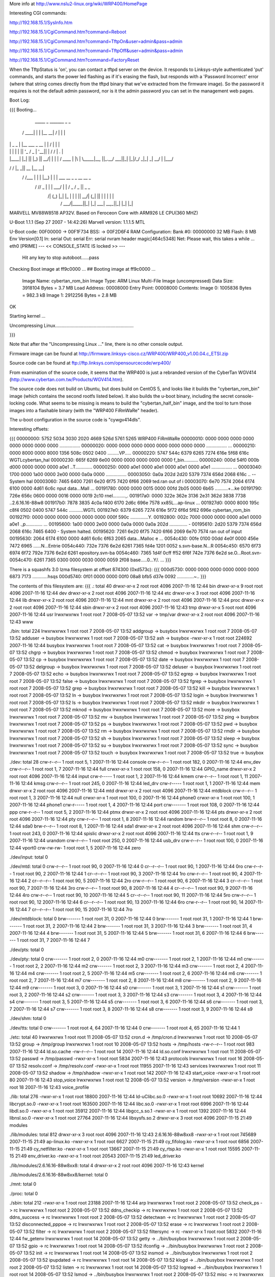 More info at http://www.nslu2-linux.org/wiki/WRP400/HomePage

Interesting CGI commands:

http://192.168.15.1/SysInfo.htm

http://192.168.15.1/CgiCommand.htm?command=Reboot

http://192.168.15.1/CgiCommand.htm?command=TftpOn&user=admin&pass=admin

http://192.168.15.1/CgiCommand.htm?command=TftpOff&user=admin&pass=admin

http://192.168.15.1/CgiCommand.htm?command=FactoryReset

When the TftpStatus is 'on', you can contact a tftpd server on the device.  It responds to Linksys-style authenticated 'put' commands, and starts the power led flashing as if it's erasing the flash, but responds with a 'Password Incorrect' error (where that string comes directly from the tftpd binary that we've extracted from the firmware image).  So the password it requires is not the default admin password, nor is it the admin password you can set in the management web pages.

Boot Log:

{{{
Booting...

  _____        _               _______         _   _
 / ____|      | |             |__   __| /\    | \ | |
| |     _   _ | |__    ___  _ __ | |   /  \   |  \| |
| |    | | | || '_ \  / _ \| '__|| |  / /\ \  | .   |
| |____| |_| || |_) ||  __/| |   | | / ____ \ | |\  |
 \_____|\__, ||_.__/  \___||_|   |_|/_/    \_\|_| \_|
         __/ |
        |___/
__      __    _____  _____    _______
\ \    / /   |_   _||  __ \  |__   __|
 \ \  / /___   | |  | |__) |    | |  ___   __ _  _ __ __ _
  \ \/ // _ \  | |  |  ___/     | | / _ \ / _  ||  _   _  \
   \  /| (_) |_| |_ | |         | ||  __/| (_| || | | | | |
    \/  \___/|_____||_|         |_| \___| \__,_||_| |_| |_|


MARVELL MV88W8518 AP32V.
Based on Feroceon Core with ARM926 LE CPU(360 MHZ)


U-Boot 1.1.1 (Sep 27 2007 - 14:42:26)
Marvell version: 1.1.1.5 MTL

U-Boot code: 00F00000 -> 00F1F734  BSS: -> 00F2D6F4
RAM Configuration:
Bank #0: 00000000 32 MB
Flash:  8 MB
Env Version[0.1]
In:    serial
Out:   serial
Err:   serial
nvram header magic[464c5348]
Net:   Please wait, this takes a while ...
eth0 [PRIME]
--- << CONSOLE_STATE IS locked >> ---
 Hit any key to stop autoboot......pass

Checking Boot image at ff9c0000 ...
## Booting image at ff9c0000 ...
   Image Name:   cybertan_rom_bin
   Image Type:   ARM Linux Multi-File Image (uncompressed)
   Data Size:    3918104 Bytes =  3.7 MB
   Load Address: 00008000
   Entry Point:  00008000
   Contents:
   Image 0:  1005836 Bytes = 982.3 kB
   Image 1:  2912256 Bytes =  2.8 MB
OK

Starting kernel ...

Uncompressing Linux.............................................................

}}}

Note that after the "Uncompressing Linux ..." line, there is no other console output.

Firmware image can be found at http://firmware.linksys-cisco.cz/WRP400/WRP400_v1.00.04.c_ETSI.zip

Source code can be found at ftp://ftp.linksys.com/opensourcecode/wrp400/

From examination of the source code, it seems that the WRP400 is just a rebranded version of the CyberTan WGV414 (http://www.cybertan.com.tw/Products/WGV414.htm).

The source code does not build on Ubuntu, but does build on CentOS 5, and looks like it builds the "cybertan_rom_bin" image (which contains the second rootfs listed below).  It also builds the u-boot binary, including the secret console-locking code.  What seems to be missing is means to build the "cybertan_half_bin" image, and the tool to turn those images into a flashable binary (with the "WRP400  FiRmWaRe" header).

The u-boot configuration in the source code is "cywgv414dls".

Interesting offsets:

{{{
00000000: 5752 5034 3030 2020 4669 526d 5761 5265  WRP400  FiRmWaRe
00000010: 0000 0000 0000 0000 0000 0000 0000 0000  ................
00000020: 0000 0000 0000 0000 0000 0000 0000 0000  ................
...
00000210: 0000 8000 0000 8000 1356 508c 0502 0400  .........VP.....
00000220: 5747 544c 6379 6265 7274 616e 5f68 616c  WGTLcybertan_hal
00000230: 665f 6269 6e00 0000 0000 0000 0000 0000  f_bin...........
00000240: 000d 54f0 000b d000 0000 0000 0000 a0e1  ..T.............
00000250: 0000 a0e1 0000 a0e1 0000 a0e1 0000 a0e1  ................
...
00003040: 1700 0000 1a00 0000 2e00 0000 0a0a 0000  ................
00003050: 0a0a 202d 2d20 5379 7374 656d 2068 616c  .. -- System hal
00003060: 7465 6400 7261 6e20 6f75 7420 6f66 2069  ted.ran out of i
00003070: 6e70 7574 2064 6174 6100 0000 4d61 6c6c  nput data...Mall
...
00191780: 0000 0000 0015 0000 00fd 2b05 0000 6b65  ..........+...ke
00191790: 726e 656c 0600 0000 0016 0000 0019 2c10  rnel..........,.
001917a0: 0000 322e 362e 3136 2e31 362d 3838 7738  ..2.6.16.16-88w8
001917b0: 7878 3835 4c0a f400 6170 2d6c 696e 7578  xx85L...ap-linux
...
001927d0: 0000 8000 195c c8f4 0502 0400 5747 544c  .....\......WGTL
001927e0: 6379 6265 7274 616e 5f72 6f6d 5f62 696e  cybertan_rom_bin
001927f0: 0000 0000 0000 0000 0000 0000 000f 590c  ..............Y.
00192800: 002c 7000 0000 0000 0000 a0e1 0000 a0e1  .,p.............
...
00195600: 1a00 0000 2e00 0000 0a0a 0000 0a0a 202d  .............. -
00195610: 2d20 5379 7374 656d 2068 616c 7465 6400  - System halted.
00195620: 7261 6e20 6f75 7420 6f66 2069 6e70 7574  ran out of input
00195630: 2064 6174 6100 0000 4d61 6c6c 6f63 2065   data...Malloc e
...
0054c430: 00fe 0100 00dd 4e0f 0000 456e 7472 6965  ......N...Entrie
0054c440: 732e 7376 6e2d 6261 7365 fd4e 1201 0052  s.svn-base.N...R
0054c450: 6570 6f73 6974 6f72 792e 7376 6e2d 6261  epository.svn-ba
0054c460: 7365 1d4f 0cff ff52 6f6f 742e 7376 6e2d  se.O...Root.svn-
0054c470: 6261 7365 0300 0000 0030 0000 0059 2f08  base.....0...Y/.
...
}}}

There is a squashfs 3.0 lzma filesystem at offset 874300 (0xd573c):
{{{
000d5730: 0000 0000 0000 0000 0000 0000 6873 7173  ............hsqs
000d5740: 0f01 0000 0000 00f0 08a8 bfb5 d37e 0092  .............~..
}}}

The contents of this filesystem are:
{{{
.:
total 40
drwxr-xr-x 2 root root 4096 2007-11-16 12:44 bin
drwxr-xr-x 9 root root 4096 2007-11-16 12:44 dev
drwxr-xr-x 2 root root 4096 2007-11-16 12:44 etc
drwxr-xr-x 3 root root 4096 2007-11-16 12:44 lib
drwxr-xr-x 2 root root 4096 2007-11-16 12:44 mnt
drwxr-xr-x 2 root root 4096 2007-11-16 12:44 proc
drwxr-xr-x 2 root root 4096 2007-11-16 12:44 sbin
drwxr-xr-x 2 root root 4096 2007-11-16 12:43 tmp
drwxr-xr-x 5 root root 4096 2007-11-16 12:44 usr
lrwxrwxrwx 1 root root    7 2008-05-07 13:52 var -> tmp/var
drwxr-xr-x 2 root root 4096 2007-11-16 12:43 www

./bin:
total 224
lrwxrwxrwx 1 root root      7 2008-05-07 13:52 addgroup -> busybox
lrwxrwxrwx 1 root root      7 2008-05-07 13:52 adduser -> busybox
lrwxrwxrwx 1 root root      7 2008-05-07 13:52 ash -> busybox
-rwxr-xr-x 1 root root 224692 2007-11-16 12:44 busybox
lrwxrwxrwx 1 root root      7 2008-05-07 13:52 cat -> busybox
lrwxrwxrwx 1 root root      7 2008-05-07 13:52 chgrp -> busybox
lrwxrwxrwx 1 root root      7 2008-05-07 13:52 chmod -> busybox
lrwxrwxrwx 1 root root      7 2008-05-07 13:52 cp -> busybox
lrwxrwxrwx 1 root root      7 2008-05-07 13:52 date -> busybox
lrwxrwxrwx 1 root root      7 2008-05-07 13:52 delgroup -> busybox
lrwxrwxrwx 1 root root      7 2008-05-07 13:52 deluser -> busybox
lrwxrwxrwx 1 root root      7 2008-05-07 13:52 echo -> busybox
lrwxrwxrwx 1 root root      7 2008-05-07 13:52 egrep -> busybox
lrwxrwxrwx 1 root root      7 2008-05-07 13:52 false -> busybox
lrwxrwxrwx 1 root root      7 2008-05-07 13:52 fgrep -> busybox
lrwxrwxrwx 1 root root      7 2008-05-07 13:52 grep -> busybox
lrwxrwxrwx 1 root root      7 2008-05-07 13:52 kill -> busybox
lrwxrwxrwx 1 root root      7 2008-05-07 13:52 ln -> busybox
lrwxrwxrwx 1 root root      7 2008-05-07 13:52 login -> busybox
lrwxrwxrwx 1 root root      7 2008-05-07 13:52 ls -> busybox
lrwxrwxrwx 1 root root      7 2008-05-07 13:52 mkdir -> busybox
lrwxrwxrwx 1 root root      7 2008-05-07 13:52 mknod -> busybox
lrwxrwxrwx 1 root root      7 2008-05-07 13:52 more -> busybox
lrwxrwxrwx 1 root root      7 2008-05-07 13:52 mv -> busybox
lrwxrwxrwx 1 root root      7 2008-05-07 13:52 ping -> busybox
lrwxrwxrwx 1 root root      7 2008-05-07 13:52 ps -> busybox
lrwxrwxrwx 1 root root      7 2008-05-07 13:52 pwd -> busybox
lrwxrwxrwx 1 root root      7 2008-05-07 13:52 rm -> busybox
lrwxrwxrwx 1 root root      7 2008-05-07 13:52 rmdir -> busybox
lrwxrwxrwx 1 root root      7 2008-05-07 13:52 sh -> busybox
lrwxrwxrwx 1 root root      7 2008-05-07 13:52 sleep -> busybox
lrwxrwxrwx 1 root root      7 2008-05-07 13:52 su -> busybox
lrwxrwxrwx 1 root root      7 2008-05-07 13:52 sync -> busybox
lrwxrwxrwx 1 root root      7 2008-05-07 13:52 touch -> busybox
lrwxrwxrwx 1 root root      7 2008-05-07 13:52 true -> busybox

./dev:
total 28
crw-r--r-- 1 root root   5,  1 2007-11-16 12:44 console
crw-r--r-- 1 root root 182,  0 2007-11-16 12:44 env_dev
crw-r--r-- 1 root root   1,  7 2007-11-16 12:44 full
crwxr-xr-x 1 root root 158,  0 2007-11-16 12:44 GPIO_name
drwxr-xr-x 2 root root    4096 2007-11-16 12:44 input
crw-r----- 1 root root   1,  2 2007-11-16 12:44 kmem
crw-r--r-- 1 root root   1, 11 2007-11-16 12:44 kmsg
crw-r--r-- 1 root root 245,  0 2007-11-16 12:44 led_drv
crw-r----- 1 root root   1,  1 2007-11-16 12:44 mem
drwxr-xr-x 2 root root    4096 2007-11-16 12:44 mtd
drwxr-xr-x 2 root root    4096 2007-11-16 12:44 mtdblock
crw-r--r-- 1 root root   1,  3 2007-11-16 12:44 null
crwxr-xr-x 1 root root 100,  0 2007-11-16 12:44 phone0
crwxr-xr-x 1 root root 100,  1 2007-11-16 12:44 phone1
crw-r----- 1 root root   1,  4 2007-11-16 12:44 port
crw------- 1 root root 108,  0 2007-11-16 12:44 ppp
crw-r--r-- 1 root root   5,  2 2007-11-16 12:44 ptmx
drwxr-xr-x 2 root root    4096 2007-11-16 12:44 pts
drwxr-xr-x 2 root root    4096 2007-11-16 12:44 pty
crw-r--r-- 1 root root   1,  8 2007-11-16 12:44 random
brw-r--r-- 1 root root   8,  0 2007-11-16 12:44 sda0
brw-r--r-- 1 root root   8,  1 2007-11-16 12:44 sda1
drwxr-xr-x 2 root root    4096 2007-11-16 12:44 shm
crw-r--r-- 1 root root 243,  0 2007-11-16 12:44 spislic
drwxr-xr-x 2 root root    4096 2007-11-16 12:44 tts
crw-r--r-- 1 root root   1,  9 2007-11-16 12:44 urandom
crw-r--r-- 1 root root 250,  0 2007-11-16 12:44 usb_drv
crw-r--r-- 1 root root 100,  0 2007-11-16 12:44 vport0
crw-rw-rw- 1 root root   1,  5 2007-11-16 12:44 zero

./dev/input:
total 0

./dev/mtd:
total 0
crw-r--r-- 1 root root 90,  0 2007-11-16 12:44 0
cr--r--r-- 1 root root 90,  1 2007-11-16 12:44 0ro
crw-r--r-- 1 root root 90,  2 2007-11-16 12:44 1
cr--r--r-- 1 root root 90,  3 2007-11-16 12:44 1ro
crw-r--r-- 1 root root 90,  4 2007-11-16 12:44 2
cr--r--r-- 1 root root 90,  5 2007-11-16 12:44 2ro
crw-r--r-- 1 root root 90,  6 2007-11-16 12:44 3
cr--r--r-- 1 root root 90,  7 2007-11-16 12:44 3ro
crw-r--r-- 1 root root 90,  8 2007-11-16 12:44 4
cr--r--r-- 1 root root 90,  9 2007-11-16 12:44 4ro
crw-r--r-- 1 root root 90, 10 2007-11-16 12:44 5
cr--r--r-- 1 root root 90, 11 2007-11-16 12:44 5ro
crw-r--r-- 1 root root 90, 12 2007-11-16 12:44 6
cr--r--r-- 1 root root 90, 13 2007-11-16 12:44 6ro
crw-r--r-- 1 root root 90, 14 2007-11-16 12:44 7
cr--r--r-- 1 root root 90, 15 2007-11-16 12:44 7ro

./dev/mtdblock:
total 0
brw------- 1 root root 31, 0 2007-11-16 12:44 0
brw------- 1 root root 31, 1 2007-11-16 12:44 1
brw------- 1 root root 31, 2 2007-11-16 12:44 2
brw------- 1 root root 31, 3 2007-11-16 12:44 3
brw------- 1 root root 31, 4 2007-11-16 12:44 4
brw------- 1 root root 31, 5 2007-11-16 12:44 5
brw------- 1 root root 31, 6 2007-11-16 12:44 6
brw------- 1 root root 31, 7 2007-11-16 12:44 7

./dev/pts:
total 0

./dev/pty:
total 0
crw------- 1 root root 2, 0 2007-11-16 12:44 m0
crw------- 1 root root 2, 1 2007-11-16 12:44 m1
crw------- 1 root root 2, 2 2007-11-16 12:44 m2
crw------- 1 root root 2, 3 2007-11-16 12:44 m3
crw------- 1 root root 2, 4 2007-11-16 12:44 m4
crw------- 1 root root 2, 5 2007-11-16 12:44 m5
crw------- 1 root root 2, 6 2007-11-16 12:44 m6
crw------- 1 root root 2, 7 2007-11-16 12:44 m7
crw------- 1 root root 2, 8 2007-11-16 12:44 m8
crw------- 1 root root 2, 9 2007-11-16 12:44 m9
crw------- 1 root root 3, 0 2007-11-16 12:44 s0
crw------- 1 root root 3, 1 2007-11-16 12:44 s1
crw------- 1 root root 3, 2 2007-11-16 12:44 s2
crw------- 1 root root 3, 3 2007-11-16 12:44 s3
crw------- 1 root root 3, 4 2007-11-16 12:44 s4
crw------- 1 root root 3, 5 2007-11-16 12:44 s5
crw------- 1 root root 3, 6 2007-11-16 12:44 s6
crw------- 1 root root 3, 7 2007-11-16 12:44 s7
crw------- 1 root root 3, 8 2007-11-16 12:44 s8
crw------- 1 root root 3, 9 2007-11-16 12:44 s9

./dev/shm:
total 0

./dev/tts:
total 0
crw------- 1 root root 4, 64 2007-11-16 12:44 0
crw------- 1 root root 4, 65 2007-11-16 12:44 1

./etc:
total 40
lrwxrwxrwx 1 root root    11 2008-05-07 13:52 cron.d -> /tmp/cron.d
lrwxrwxrwx 1 root root    10 2008-05-07 13:52 group -> /tmp/group
lrwxrwxrwx 1 root root    10 2008-05-07 13:52 hosts -> /tmp/hosts
-rw-r--r-- 1 root root   983 2007-11-16 12:44 ld.so.cache
-rw-r--r-- 1 root root    14 2007-11-16 12:44 ld.so.conf
lrwxrwxrwx 1 root root    11 2008-05-07 13:52 passwd -> /tmp/passwd
-rwxr-xr-x 1 root root  5834 2007-11-16 12:43 protocols
lrwxrwxrwx 1 root root    16 2008-05-07 13:52 resolv.conf -> /tmp/resolv.conf
-rwxr-xr-x 1 root root 11955 2007-11-16 12:43 services
lrwxrwxrwx 1 root root    11 2008-05-07 13:52 shadow -> /tmp/shadow
-rwxr-xr-x 1 root root   142 2007-11-16 12:43 start_voice
-rwxr-xr-x 1 root root    80 2007-11-16 12:43 stop_voice
lrwxrwxrwx 1 root root    12 2008-05-07 13:52 version -> /tmp/version
-rwxr-xr-x 1 root root    18 2007-11-16 12:43 voice_profile

./lib:
total 276
-rwxr-xr-x 1 root root  18800 2007-11-16 12:44 ld-uClibc.so.0
-rwxr-xr-x 1 root root  10692 2007-11-16 12:44 libcrypt.so.0
-rwxr-xr-x 1 root root 163500 2007-11-16 12:44 libc.so.0
-rwxr-xr-x 1 root root   6996 2007-11-16 12:44 libdl.so.0
-rwxr-xr-x 1 root root  35912 2007-11-16 12:44 libgcc_s.so.1
-rwxr-xr-x 1 root root   1392 2007-11-16 12:44 libnsl.so.0
-rwxr-xr-x 1 root root  27764 2007-11-16 12:44 libsysfs.so.2
drwxr-xr-x 3 root root   4096 2007-11-15 21:49 modules

./lib/modules:
total 812
drwxr-xr-x 3 root root   4096 2007-11-16 12:43 2.6.16.16-88w8xx8
-rwxr-xr-x 1 root root 745689 2007-11-15 21:49 ap-linux.ko
-rwxr-xr-x 1 root root   6627 2007-11-15 21:49 cy_fifolog.ko
-rwxr-xr-x 1 root root   6856 2007-11-15 21:49 cy_netfilter.ko
-rwxr-xr-x 1 root root  13667 2007-11-15 21:49 cy_rtsp.ko
-rwxr-xr-x 1 root root  15595 2007-11-15 21:49 env_driver.ko
-rwxr-xr-x 1 root root  20543 2007-11-15 21:49 led_driver.ko

./lib/modules/2.6.16.16-88w8xx8:
total 4
drwxr-xr-x 2 root root 4096 2007-11-16 12:43 kernel

./lib/modules/2.6.16.16-88w8xx8/kernel:
total 0

./mnt:
total 0

./proc:
total 0

./sbin:
total 212
-rwxr-xr-x 1 root root  23188 2007-11-16 12:44 arp
lrwxrwxrwx 1 root root      2 2008-05-07 13:52 check_ps -> rc
lrwxrwxrwx 1 root root      2 2008-05-07 13:52 ddns_checkip -> rc
lrwxrwxrwx 1 root root      2 2008-05-07 13:52 ddns_success -> rc
lrwxrwxrwx 1 root root      2 2008-05-07 13:52 detectwan -> rc
lrwxrwxrwx 1 root root      2 2008-05-07 13:52 disconnected_pppoe -> rc
lrwxrwxrwx 1 root root      2 2008-05-07 13:52 erase -> rc
lrwxrwxrwx 1 root root      2 2008-05-07 13:52 filter -> rc
lrwxrwxrwx 1 root root      2 2008-05-07 13:52 filtersync -> rc
-rwxr-xr-x 1 root root   5832 2007-11-16 12:44 fw_getenv
lrwxrwxrwx 1 root root     14 2008-05-07 13:52 getty -> ../bin/busybox
lrwxrwxrwx 1 root root      2 2008-05-07 13:52 gpio -> rc
lrwxrwxrwx 1 root root     14 2008-05-07 13:52 ifconfig -> ../bin/busybox
lrwxrwxrwx 1 root root      2 2008-05-07 13:52 init -> rc
lrwxrwxrwx 1 root root     14 2008-05-07 13:52 insmod -> ../bin/busybox
lrwxrwxrwx 1 root root      2 2008-05-07 13:52 ipupdated -> rc
lrwxrwxrwx 1 root root     14 2008-05-07 13:52 klogd -> ../bin/busybox
lrwxrwxrwx 1 root root      2 2008-05-07 13:52 listen -> rc
lrwxrwxrwx 1 root root     14 2008-05-07 13:52 logread -> ../bin/busybox
lrwxrwxrwx 1 root root     14 2008-05-07 13:52 lsmod -> ../bin/busybox
lrwxrwxrwx 1 root root      2 2008-05-07 13:52 misc -> rc
lrwxrwxrwx 1 root root     14 2008-05-07 13:52 modprobe -> ../bin/busybox
lrwxrwxrwx 1 root root      2 2008-05-07 13:52 ntpd -> rc
lrwxrwxrwx 1 root root     14 2008-05-07 13:52 pivot_root -> ../bin/busybox
lrwxrwxrwx 1 root root      2 2008-05-07 13:52 ppp_event -> rc
lrwxrwxrwx 1 root root      2 2008-05-07 13:52 process_monitor -> rc
-rwxr-xr-x 1 root root 164340 2007-11-16 12:44 rc
lrwxrwxrwx 1 root root     14 2008-05-07 13:52 reboot -> ../bin/busybox
-rwxr-xr-x 1 root root   5812 2007-11-16 12:44 recovery
lrwxrwxrwx 1 root root      2 2008-05-07 13:52 redial -> rc
lrwxrwxrwx 1 root root      2 2008-05-07 13:52 resetbutton -> rc
lrwxrwxrwx 1 root root      2 2008-05-07 13:52 restore -> rc
lrwxrwxrwx 1 root root     14 2008-05-07 13:52 rmmod -> ../bin/busybox
lrwxrwxrwx 1 root root     14 2008-05-07 13:52 route -> ../bin/busybox
lrwxrwxrwx 1 root root      2 2008-05-07 13:52 rpp_router_provisioning -> rc
lrwxrwxrwx 1 root root      2 2008-05-07 13:52 rpp_voice_config_reset -> rc
lrwxrwxrwx 1 root root      2 2008-05-07 13:52 stats -> rc
lrwxrwxrwx 1 root root     14 2008-05-07 13:52 sulogin -> ../bin/busybox
lrwxrwxrwx 1 root root     14 2008-05-07 13:52 syslogd -> ../bin/busybox
lrwxrwxrwx 1 root root     14 2008-05-07 13:52 vconfig -> ../bin/busybox
-rwxr-xr-x 1 root root    229 2007-11-16 12:43 wan_lan_qos.sh
lrwxrwxrwx 1 root root      2 2008-05-07 13:52 write -> rc

./tmp:
total 0

./usr:
total 12
drwxr-xr-x 2 root root 4096 2007-11-16 12:44 bin
drwxr-xr-x 3 root root 4096 2007-11-16 12:44 lib
drwxr-xr-x 2 root root 4096 2007-11-16 12:44 sbin
lrwxrwxrwx 1 root root    6 2008-05-07 13:52 tmp -> ../tmp

./usr/bin:
total 0
lrwxrwxrwx 1 root root 17 2008-05-07 13:52 [ -> ../../bin/busybox
lrwxrwxrwx 1 root root 17 2008-05-07 13:52 arping -> ../../bin/busybox
lrwxrwxrwx 1 root root 17 2008-05-07 13:52 free -> ../../bin/busybox
lrwxrwxrwx 1 root root 17 2008-05-07 13:52 killall -> ../../bin/busybox
lrwxrwxrwx 1 root root 17 2008-05-07 13:52 passwd -> ../../bin/busybox
lrwxrwxrwx 1 root root 17 2008-05-07 13:52 strings -> ../../bin/busybox
lrwxrwxrwx 1 root root 17 2008-05-07 13:52 tail -> ../../bin/busybox
lrwxrwxrwx 1 root root 17 2008-05-07 13:52 test -> ../../bin/busybox
lrwxrwxrwx 1 root root 17 2008-05-07 13:52 tftp -> ../../bin/busybox
lrwxrwxrwx 1 root root 17 2008-05-07 13:52 traceroute -> ../../bin/busybox
lrwxrwxrwx 1 root root 17 2008-05-07 13:52 vlock -> ../../bin/busybox
lrwxrwxrwx 1 root root 17 2008-05-07 13:52 wget -> ../../bin/busybox

./usr/lib:
total 160
drwxr-xr-x 2 root root  4096 2007-11-16 12:44 iptables
-rwxr-xr-x 1 root root 16228 2007-11-16 12:44 libcyutils.so
-rwxr-xr-x 1 root root 47080 2007-11-16 12:44 libiptables.so
-rwxr-xr-x 1 root root 16596 2007-11-16 12:44 libnvram.so
-rwxr-xr-x 1 root root 54136 2007-11-16 12:44 libshared.so
-rwxr-xr-x 1 root root  6900 2007-11-16 12:44 libSysEvents.so
-rwxr-xr-x 1 root root  3068 2007-11-16 12:44 libubootenv.so

./usr/lib/iptables:
total 156
-rwxr-xr-x 1 root root 2824 2007-11-16 12:44 libipt_CLASSIFY.so
-rwxr-xr-x 1 root root 5232 2007-11-16 12:44 libipt_CLUSTERIP.so
-rwxr-xr-x 1 root root 6324 2007-11-16 12:44 libipt_dccp.so
-rwxr-xr-x 1 root root 4440 2007-11-16 12:44 libipt_DNAT.so
-rwxr-xr-x 1 root root 3940 2007-11-16 12:44 libipt_DSCP.so
-rwxr-xr-x 1 root root 5532 2007-11-16 12:44 libipt_icmp.so
-rwxr-xr-x 1 root root 7488 2007-11-16 12:44 libipt_layer7.so
-rwxr-xr-x 1 root root 4096 2007-11-16 12:44 libipt_limit.so
-rwxr-xr-x 1 root root 5308 2007-11-16 12:44 libipt_LOG.so
-rwxr-xr-x 1 root root 3036 2007-11-16 12:44 libipt_mac.so
-rwxr-xr-x 1 root root 2988 2007-11-16 12:44 libipt_mark.so
-rwxr-xr-x 1 root root 3676 2007-11-16 12:44 libipt_MARK.so
-rwxr-xr-x 1 root root 3252 2007-11-16 12:44 libipt_MASQUERADE.so
-rwxr-xr-x 1 root root 3080 2007-11-16 12:44 libipt_mvpack.so
-rwxr-xr-x 1 root root 6252 2007-11-16 12:44 libipt_recent.so
-rwxr-xr-x 1 root root 3276 2007-11-16 12:44 libipt_REDIRECT.so
-rwxr-xr-x 1 root root 4452 2007-11-16 12:44 libipt_REJECT.so
-rwxr-xr-x 1 root root 1976 2007-11-16 12:44 libipt_standard.so
-rwxr-xr-x 1 root root 3524 2007-11-16 12:44 libipt_state.so
-rwxr-xr-x 1 root root 5652 2007-11-16 12:44 libipt_string.so
-rwxr-xr-x 1 root root 6756 2007-11-16 12:44 libipt_tcp.so
-rwxr-xr-x 1 root root 4364 2007-11-16 12:44 libipt_time.so
-rwxr-xr-x 1 root root 3516 2007-11-16 12:44 libipt_TOS.so
-rwxr-xr-x 1 root root 4372 2007-11-16 12:44 libipt_TRIGGER.so
-rwxr-xr-x 1 root root 4636 2007-11-16 12:44 libipt_udp.so
-rwxr-xr-x 1 root root 3768 2007-11-16 12:44 libipt_webstr.so

./usr/sbin:
total 376
-rwxr-xr-x 1 root root  29524 2007-11-16 12:44 brctl
-rwxr-xr-x 1 root root    794 2007-11-16 12:43 certfile.pem
-rwxr-xr-x 1 root root  19760 2007-11-16 12:44 cy_tftpd
-rwxr-xr-x 1 root root   5932 2007-11-16 12:44 dumpleases
-rwxr-xr-x 1 root root 198304 2007-11-16 12:44 httpd
-rwxr-xr-x 1 root root   6084 2007-11-16 12:44 iptables
-rwxr-xr-x 1 root root  11128 2007-11-16 12:44 iptables-restore
-rwxr-xr-x 1 root root    493 2007-11-16 12:43 keyfile.pem
-rwxr-xr-x 1 root root  14056 2007-11-16 12:44 ledapp
-rwxr-xr-x 1 root root   4520 2007-11-16 12:44 nvram
-rwxr-xr-x 1 root root  23844 2007-11-16 12:44 traceroute
lrwxrwxrwx 1 root root      6 2008-05-07 13:52 udhcpc -> udhcpd
-rwxr-xr-x 1 root root  40924 2007-11-16 12:44 udhcpd

./www:
total 80
-rw-r--r-- 1 root root    27 2007-04-07 13:16 ClearWpsInfo.htm
-rw-r--r-- 1 root root 14958 2007-11-16 12:43 common.js
-rw-r--r-- 1 root root    47 2006-07-24 12:13 Cysaja.asp
-rw-r--r-- 1 root root  1083 2007-11-16 12:43 Fail_u_s.asp
-rw-r--r-- 1 root root   270 2007-11-16 12:43 fortest.htm
-rw-r--r-- 1 root root  5637 2007-11-16 12:43 index.asp
-rwxr-xr-x 1 root root    32 2007-05-30 18:43 setupwizard.htm
-rw-r--r-- 1 root root    23 2006-12-28 19:34 StartMfg.htm
-rw-r--r-- 1 root root    23 2007-04-09 11:00 StartWps.htm
-rw-r--r-- 1 root root  2904 2007-11-16 12:43 Success_u.asp
-rw-r--r-- 1 root root   369 2007-11-16 12:43 Success_u_s.asp
-rw-r--r-- 1 root root    29 2006-07-13 18:31 SysInfo1.htm
-rw-r--r-- 1 root root    31 2006-07-13 18:31 SysInfo.htm
-rw-r--r-- 1 root root  5371 2007-11-16 12:43 wata.css
-rw-r--r-- 1 root root    28 2006-07-13 18:31 wlaninfo.htm
}}}

Running strings on the busybox binary reveals the following applets:

[
addgroup
adduser
arping
busybox
chgrp
chmod
date
delgroup
deluser
echo
egrep
false
fgrep
free
getty
grep
ifconfig
insmod
kill
killall
klogd
login
logread
lsmod
mkdir
mknod
modprobe
more
passwd
ping
pivot_root
reboot
rmdir
rmmod
route
sleep
strings
sulogin
sync
syslogd
tail
test
tftp
touch
traceroute
true
vconfig
vlock
wget

There is a second squashfs 3.0 lzma filesystem at offset 2654484 (0x288114):
{{{
00288110: 0000 0000 6873 7173 b002 0000 0000 00d0  ....hsqs........
00288120: 09c8 bfb5 d37e 0092 6381 000f 8b04 08dc  .....~..c.......
}}}

The contents of this filesystem are:
{{{
.:
total 44
drwxr-xr-x 2 root root 4096 2008-01-10 14:47 bin
drwxr-xr-x 9 root root 4096 2008-01-10 14:47 dev
drwxr-xr-x 3 root root 4096 2008-01-10 14:47 etc
drwxr-xr-x 4 root root 4096 2008-01-10 14:46 home
drwxr-xr-x 3 root root 4096 2008-01-10 14:47 lib
drwxr-xr-x 2 root root 4096 2008-01-10 14:47 mnt
drwxr-xr-x 2 root root 4096 2008-01-10 14:47 proc
drwxr-xr-x 2 root root 4096 2008-01-10 14:47 sbin
drwxr-xr-x 2 root root 4096 2008-01-10 14:46 tmp
drwxr-xr-x 5 root root 4096 2008-01-10 14:47 usr
lrwxrwxrwx 1 root root    7 2008-05-07 14:23 var -> tmp/var
drwxr-xr-x 4 root root 4096 2008-01-10 14:46 www

./bin:
total 228
lrwxrwxrwx 1 root root      7 2008-05-07 14:23 addgroup -> busybox
lrwxrwxrwx 1 root root      7 2008-05-07 14:23 adduser -> busybox
lrwxrwxrwx 1 root root      7 2008-05-07 14:23 ash -> busybox
-rwxr-xr-x 1 root root 228816 2008-01-10 14:47 busybox
lrwxrwxrwx 1 root root      7 2008-05-07 14:23 cat -> busybox
lrwxrwxrwx 1 root root      7 2008-05-07 14:23 chgrp -> busybox
lrwxrwxrwx 1 root root      7 2008-05-07 14:23 chmod -> busybox
lrwxrwxrwx 1 root root      7 2008-05-07 14:23 cp -> busybox
lrwxrwxrwx 1 root root      7 2008-05-07 14:23 date -> busybox
lrwxrwxrwx 1 root root      7 2008-05-07 14:23 delgroup -> busybox
lrwxrwxrwx 1 root root      7 2008-05-07 14:23 deluser -> busybox
lrwxrwxrwx 1 root root      7 2008-05-07 14:23 echo -> busybox
lrwxrwxrwx 1 root root      7 2008-05-07 14:23 egrep -> busybox
lrwxrwxrwx 1 root root      7 2008-05-07 14:23 false -> busybox
lrwxrwxrwx 1 root root      7 2008-05-07 14:23 fgrep -> busybox
lrwxrwxrwx 1 root root      7 2008-05-07 14:23 grep -> busybox
lrwxrwxrwx 1 root root      7 2008-05-07 14:23 kill -> busybox
lrwxrwxrwx 1 root root      7 2008-05-07 14:23 ln -> busybox
lrwxrwxrwx 1 root root      7 2008-05-07 14:23 login -> busybox
lrwxrwxrwx 1 root root      7 2008-05-07 14:23 ls -> busybox
lrwxrwxrwx 1 root root      7 2008-05-07 14:23 mkdir -> busybox
lrwxrwxrwx 1 root root      7 2008-05-07 14:23 mknod -> busybox
lrwxrwxrwx 1 root root      7 2008-05-07 14:23 more -> busybox
lrwxrwxrwx 1 root root      7 2008-05-07 14:23 mount -> busybox
lrwxrwxrwx 1 root root      7 2008-05-07 14:23 mv -> busybox
lrwxrwxrwx 1 root root      7 2008-05-07 14:23 ping -> busybox
lrwxrwxrwx 1 root root      7 2008-05-07 14:23 ps -> busybox
lrwxrwxrwx 1 root root      7 2008-05-07 14:23 pwd -> busybox
lrwxrwxrwx 1 root root      7 2008-05-07 14:23 rm -> busybox
lrwxrwxrwx 1 root root      7 2008-05-07 14:23 rmdir -> busybox
lrwxrwxrwx 1 root root      7 2008-05-07 14:23 sh -> busybox
lrwxrwxrwx 1 root root      7 2008-05-07 14:23 sleep -> busybox
lrwxrwxrwx 1 root root      7 2008-05-07 14:23 su -> busybox
lrwxrwxrwx 1 root root      7 2008-05-07 14:23 sync -> busybox
lrwxrwxrwx 1 root root      7 2008-05-07 14:23 touch -> busybox
lrwxrwxrwx 1 root root      7 2008-05-07 14:23 true -> busybox
lrwxrwxrwx 1 root root      7 2008-05-07 14:23 umount -> busybox

./dev:
total 28
crw-r--r-- 1 root root   5,  1 2008-01-10 14:47 console
crw-r--r-- 1 root root 182,  0 2008-01-10 14:47 env_dev
crw-r--r-- 1 root root   1,  7 2008-01-10 14:47 full
crwxr-xr-x 1 root root 158,  0 2008-01-10 14:47 GPIO_name
drwxr-xr-x 2 root root    4096 2008-01-10 14:47 input
crw-r----- 1 root root   1,  2 2008-01-10 14:47 kmem
crw-r--r-- 1 root root   1, 11 2008-01-10 14:47 kmsg
crw-r--r-- 1 root root 245,  0 2008-01-10 14:47 led_drv
crw-r----- 1 root root   1,  1 2008-01-10 14:47 mem
drwxr-xr-x 2 root root    4096 2008-01-10 14:47 mtd
drwxr-xr-x 2 root root    4096 2008-01-10 14:47 mtdblock
crw-r--r-- 1 root root   1,  3 2008-01-10 14:47 null
crwxr-xr-x 1 root root 100,  0 2008-01-10 14:47 phone0
crwxr-xr-x 1 root root 100,  1 2008-01-10 14:47 phone1
crw-r----- 1 root root   1,  4 2008-01-10 14:47 port
crw------- 1 root root 108,  0 2008-01-10 14:47 ppp
crw-r--r-- 1 root root   5,  2 2008-01-10 14:47 ptmx
drwxr-xr-x 2 root root    4096 2008-01-10 14:47 pts
drwxr-xr-x 2 root root    4096 2008-01-10 14:47 pty
crw-r--r-- 1 root root   1,  8 2008-01-10 14:47 random
brw-r--r-- 1 root root   8,  0 2008-01-10 14:47 sda0
brw-r--r-- 1 root root   8,  1 2008-01-10 14:47 sda1
drwxr-xr-x 2 root root    4096 2008-01-10 14:47 shm
crw-r--r-- 1 root root 243,  0 2008-01-10 14:47 spislic
drwxr-xr-x 2 root root    4096 2008-01-10 14:47 tts
crw-r--r-- 1 root root   1,  9 2008-01-10 14:47 urandom
crw-r--r-- 1 root root 250,  0 2008-01-10 14:47 usb_drv
crw-r--r-- 1 root root 100,  0 2008-01-10 14:47 vport0
crw-rw-rw- 1 root root   1,  5 2008-01-10 14:47 zero

./dev/input:
total 0

./dev/mtd:
total 0
crw-r--r-- 1 root root 90,  0 2008-01-10 14:47 0
cr--r--r-- 1 root root 90,  1 2008-01-10 14:47 0ro
crw-r--r-- 1 root root 90,  2 2008-01-10 14:47 1
cr--r--r-- 1 root root 90,  3 2008-01-10 14:47 1ro
crw-r--r-- 1 root root 90,  4 2008-01-10 14:47 2
cr--r--r-- 1 root root 90,  5 2008-01-10 14:47 2ro
crw-r--r-- 1 root root 90,  6 2008-01-10 14:47 3
cr--r--r-- 1 root root 90,  7 2008-01-10 14:47 3ro
crw-r--r-- 1 root root 90,  8 2008-01-10 14:47 4
cr--r--r-- 1 root root 90,  9 2008-01-10 14:47 4ro
crw-r--r-- 1 root root 90, 10 2008-01-10 14:47 5
cr--r--r-- 1 root root 90, 11 2008-01-10 14:47 5ro
crw-r--r-- 1 root root 90, 12 2008-01-10 14:47 6
cr--r--r-- 1 root root 90, 13 2008-01-10 14:47 6ro
crw-r--r-- 1 root root 90, 14 2008-01-10 14:47 7
cr--r--r-- 1 root root 90, 15 2008-01-10 14:47 7ro

./dev/mtdblock:
total 0
brw------- 1 root root 31, 0 2008-01-10 14:47 0
brw------- 1 root root 31, 1 2008-01-10 14:47 1
brw------- 1 root root 31, 2 2008-01-10 14:47 2
brw------- 1 root root 31, 3 2008-01-10 14:47 3
brw------- 1 root root 31, 4 2008-01-10 14:47 4
brw------- 1 root root 31, 5 2008-01-10 14:47 5
brw------- 1 root root 31, 6 2008-01-10 14:47 6
brw------- 1 root root 31, 7 2008-01-10 14:47 7

./dev/pts:
total 0

./dev/pty:
total 0
crw------- 1 root root 2, 0 2008-01-10 14:47 m0
crw------- 1 root root 2, 1 2008-01-10 14:47 m1
crw------- 1 root root 2, 2 2008-01-10 14:47 m2
crw------- 1 root root 2, 3 2008-01-10 14:47 m3
crw------- 1 root root 2, 4 2008-01-10 14:47 m4
crw------- 1 root root 2, 5 2008-01-10 14:47 m5
crw------- 1 root root 2, 6 2008-01-10 14:47 m6
crw------- 1 root root 2, 7 2008-01-10 14:47 m7
crw------- 1 root root 2, 8 2008-01-10 14:47 m8
crw------- 1 root root 2, 9 2008-01-10 14:47 m9
crw------- 1 root root 3, 0 2008-01-10 14:47 s0
crw------- 1 root root 3, 1 2008-01-10 14:47 s1
crw------- 1 root root 3, 2 2008-01-10 14:47 s2
crw------- 1 root root 3, 3 2008-01-10 14:47 s3
crw------- 1 root root 3, 4 2008-01-10 14:47 s4
crw------- 1 root root 3, 5 2008-01-10 14:47 s5
crw------- 1 root root 3, 6 2008-01-10 14:47 s6
crw------- 1 root root 3, 7 2008-01-10 14:47 s7
crw------- 1 root root 3, 8 2008-01-10 14:47 s8
crw------- 1 root root 3, 9 2008-01-10 14:47 s9

./dev/shm:
total 0

./dev/tts:
total 0
crw------- 1 root root 4, 64 2008-01-10 14:47 0
crw------- 1 root root 4, 65 2008-01-10 14:47 1

./etc:
total 296
-rwxr-xr-x 1 root root   4897 2008-01-10 14:45 ca_crt.pem
lrwxrwxrwx 1 root root     11 2008-05-07 14:23 cron.d -> /tmp/cron.d
lrwxrwxrwx 1 root root     10 2008-05-07 14:23 group -> /tmp/group
-rwxr-xr-x 1 root root  13362 2007-11-15 21:49 hostapd-1.conf
-rwxr-xr-x 1 root root  14231 2007-11-15 21:49 hostapd.conf
-rwxr-xr-x 1 root root   1725 2007-11-15 21:49 hostapd.eap_user
lrwxrwxrwx 1 root root     10 2008-05-07 14:23 hosts -> /tmp/hosts
drwxr-xr-x 4 root root   4096 2007-11-15 21:38 igd
-rwxr-xr-x 1 root root    471 2007-11-15 21:49 insertap.sh
-rwxr-xr-x 1 root root 193052 2008-01-10 14:45 language.dat
-rw-r--r-- 1 root root   1576 2008-01-10 14:47 ld.so.cache
-rw-r--r-- 1 root root     14 2008-01-10 14:47 ld.so.conf
-rwxr-xr-x 1 root root    144 2007-11-15 21:49 mfg_data_p
lrwxrwxrwx 1 root root     11 2008-05-07 14:23 passwd -> /tmp/passwd
-rwxr-xr-x 1 root root   5834 2008-01-10 14:46 protocols
-rwxr-xr-x 1 root root    480 2007-11-15 21:49 removeap.sh
lrwxrwxrwx 1 root root     16 2008-05-07 14:23 resolv.conf -> /tmp/resolv.conf
-rwxr-xr-x 1 root root  11955 2008-01-10 14:46 services
lrwxrwxrwx 1 root root     11 2008-05-07 14:23 shadow -> /tmp/shadow
-rwxr-xr-x 1 root root    185 2008-01-10 14:45 start_voice
-rwxr-xr-x 1 root root     83 2008-01-10 14:46 stop_voice
lrwxrwxrwx 1 root root     12 2008-05-07 14:23 version -> /tmp/version
-rwxr-xr-x 1 root root     18 2008-01-10 14:45 voice_profile

./etc/igd:
total 36
drwxr-xr-x 3 root root  4096 2007-11-15 21:38 CVS
-rwxr-xr-x 1 root root 13419 2007-11-15 21:38 gateconnSCPD.xml
-rwxr-xr-x 1 root root  2530 2007-11-15 21:38 gatedesc_bak.xml
-rwxr-xr-x 1 root root  5849 2007-11-15 21:38 gateicfgSCPD.xml
-rwxr-xr-x 1 root root   992 2007-11-15 21:38 gateinfoSCPD.xml

./etc/igd/CVS:
total 12
-rwxr-xr-x 1 root root 222 2007-11-15 21:38 Entries
-rwxr-xr-x 1 root root  28 2007-11-15 21:38 Repository
-rwxr-xr-x 1 root root  45 2007-11-15 21:38 Root

./home:
total 8
drwxr-xr-x 2 root root 4096 2008-01-10 14:46 usb_disk
drwxr-xr-x 3 root root 4096 2008-01-10 14:45 voicemail

./home/usb_disk:
total 0

./home/voicemail:
total 4
drwxr-xr-x 2 root root 4096 2008-01-10 14:45 prompts

./home/voicemail/prompts:
total 360
-rwxr-xr-x 1 root root   880 2008-01-10 14:45 0
-rwxr-xr-x 1 root root   500 2008-01-10 14:45 1
-rwxr-xr-x 1 root root   560 2008-01-10 14:45 2
-rwxr-xr-x 1 root root   540 2008-01-10 14:45 3
-rwxr-xr-x 1 root root   600 2008-01-10 14:45 4
-rwxr-xr-x 1 root root   540 2008-01-10 14:45 5
-rwxr-xr-x 1 root root   620 2008-01-10 14:45 6
-rwxr-xr-x 1 root root   620 2008-01-10 14:45 7
-rwxr-xr-x 1 root root   520 2008-01-10 14:45 8
-rwxr-xr-x 1 root root   660 2008-01-10 14:45 9
-rwxr-xr-x 1 root root 11967 2008-01-10 14:45 aa.xml
-rwxr-xr-x 1 root root 10880 2008-01-10 14:45 afterplaymsg
-rwxr-xr-x 1 root root  7060 2008-01-10 14:45 afterrecgrt
-rwxr-xr-x 1 root root   780 2008-01-10 14:45 again
-rwxr-xr-x 1 root root   560 2008-01-10 14:45 and
-rwxr-xr-x 1 root root   720 2008-01-10 14:45 another
-rwxr-xr-x 1 root root   680 2008-01-10 14:45 available
-rwxr-xr-x 1 root root   480 2008-01-10 14:45 beep
-rwxr-xr-x 1 root root   260 2008-01-10 14:45 change
-rwxr-xr-x 1 root root   900 2008-01-10 14:45 ding
-rwxr-xr-x 1 root root  1440 2008-01-10 14:45 endofmailbox
-rwxr-xr-x 1 root root   520 2008-01-10 14:45 enter
-rwxr-xr-x 1 root root   760 2008-01-10 14:45 entered
-rwxr-xr-x 1 root root   900 2008-01-10 14:45 extension
-rwxr-xr-x 1 root root   520 2008-01-10 14:45 followedby
-rwxr-xr-x 1 root root   240 2008-01-10 14:45 for
-rwxr-xr-x 1 root root  1620 2008-01-10 14:45 forpremsg
-rwxr-xr-x 1 root root   700 2008-01-10 14:45 goodbye
-rwxr-xr-x 1 root root 11100 2008-01-10 14:45 grt0
-rwxr-xr-x 1 root root  1080 2008-01-10 14:45 grt1
-rwxr-xr-x 1 root root  1140 2008-01-10 14:45 grt2
-rwxr-xr-x 1 root root  1120 2008-01-10 14:45 grt3
-rwxr-xr-x 1 root root  1180 2008-01-10 14:45 grt4
-rwxr-xr-x 1 root root   800 2008-01-10 14:45 invalid
-rwxr-xr-x 1 root root  1080 2008-01-10 14:45 leavemsg
-rwxr-xr-x 1 root root   580 2008-01-10 14:45 mailbox
-rwxr-xr-x 1 root root   700 2008-01-10 14:45 menu
-rwxr-xr-x 1 root root   800 2008-01-10 14:45 messages
-rwxr-xr-x 1 root root   320 2008-01-10 14:45 more
-rwxr-xr-x 1 root root  1400 2008-01-10 14:45 msgdel
-rwxr-xr-x 1 root root   480 2008-01-10 14:45 new
-rwxr-xr-x 1 root root  1280 2008-01-10 14:45 newmsg
-rwxr-xr-x 1 root root   660 2008-01-10 14:45 no
-rwxr-xr-x 1 root root  1600 2008-01-10 14:45 nomore
-rwxr-xr-x 1 root root  1620 2008-01-10 14:45 nomoremsg
-rwxr-xr-x 1 root root   720 2008-01-10 14:45 not
-rwxr-xr-x 1 root root   560 2008-01-10 14:45 now
-rwxr-xr-x 1 root root   740 2008-01-10 14:45 number
-rwxr-xr-x 1 root root   480 2008-01-10 14:45 old
-rwxr-xr-x 1 root root  1280 2008-01-10 14:45 oldmsg
-rwxr-xr-x 1 root root   540 2008-01-10 14:45 option
-rwxr-xr-x 1 root root   580 2008-01-10 14:45 or
-rwxr-xr-x 1 root root   760 2008-01-10 14:45 password
-rwxr-xr-x 1 root root   360 2008-01-10 14:45 play
-rwxr-xr-x 1 root root   460 2008-01-10 14:45 please
-rwxr-xr-x 1 root root  1660 2008-01-10 14:45 plsdialext
-rwxr-xr-x 1 root root  5380 2008-01-10 14:45 plsleavemsg
-rwxr-xr-x 1 root root  5380 2008-01-10 14:45 plsleavemsg
-rwxr-xr-x 1 root root  3300 2008-01-10 14:45 plsreenterpass
-rwxr-xr-x 1 root root   660 2008-01-10 14:45 pound
-rwxr-xr-x 1 root root   280 2008-01-10 14:45 press
-rwxr-xr-x 1 root root  2820 2008-01-10 14:45 press2recordgrt
-rwxr-xr-x 1 root root  2160 2008-01-10 14:45 prs1plymsgs
-rwxr-xr-x 1 root root  2760 2008-01-10 14:45 prs1recgrt
-rwxr-xr-x 1 root root  2880 2008-01-10 14:45 prs3entermb
-rwxr-xr-x 1 root root  1860 2008-01-10 14:45 prsmoreop
-rwxr-xr-x 1 root root   760 2008-01-10 14:45 record
-rwxr-xr-x 1 root root   580 2008-01-10 14:45 remote
-rwxr-xr-x 1 root root  1840 2008-01-10 14:45 repeatcurmsg
-rwxr-xr-x 1 root root   560 2008-01-10 14:45 saved
-rwxr-xr-x 1 root root  4060 2008-01-10 14:45 saygrt
-rwxr-xr-x 1 root root   420 2008-01-10 14:45 star
-rwxr-xr-x 1 root root  2600 2008-01-10 14:45 startoreturn
-rwxr-xr-x 1 root root  1000 2008-01-10 14:45 successful
-rwxr-xr-x 1 root root   900 2008-01-10 14:45 thepoundkey
-rwxr-xr-x 1 root root   160 2008-01-10 14:45 to
-rwxr-xr-x 1 root root  1440 2008-01-10 14:45 todelmsg
-rwxr-xr-x 1 root root  1820 2008-01-10 14:45 toplaynextmsg
-rwxr-xr-x 1 root root   840 2008-01-10 14:45 transferred
-rwxr-xr-x 1 root root  3180 2008-01-10 14:45 whendone
-rwxr-xr-x 1 root root   640 2008-01-10 14:45 youhave
-rwxr-xr-x 1 root root  1880 2008-01-10 14:45 yourcallfowarded
-rwxr-xr-x 1 root root   980 2008-01-10 14:45 yourcallhasbeen

./lib:
total 440
-rwxr-xr-x 1 root root  18800 2008-01-10 14:46 ld-uClibc.so.0
-rwxr-xr-x 1 root root  10692 2008-01-10 14:46 libcrypt.so.0
-rwxr-xr-x 1 root root 201216 2008-01-10 14:46 libc.so.0
-rwxr-xr-x 1 root root   6996 2008-01-10 14:46 libdl.so.0
-rwxr-xr-x 1 root root  35912 2008-01-10 14:46 libgcc_s.so.1
-rwxr-xr-x 1 root root  31748 2008-01-10 14:47 libiw.so.28
-rwxr-xr-x 1 root root  11272 2008-01-10 14:46 libm.so.0
-rwxr-xr-x 1 root root   1392 2008-01-10 14:46 libnsl.so.0
-rwxr-xr-x 1 root root  68804 2008-01-10 14:46 libpthread.so.0
-rwxr-xr-x 1 root root   1396 2008-01-10 14:46 libresolv.so.0
-rwxr-xr-x 1 root root   3212 2008-01-10 14:46 librt.so.0
-rwxr-xr-x 1 root root  27764 2008-01-10 14:46 libsysfs.so.2
drwxr-xr-x 3 root root   4096 2007-11-15 21:49 modules

./lib/modules:
total 812
drwxr-xr-x 3 root root   4096 2008-01-10 14:45 2.6.16.16-88w8xx8
-rwxr-xr-x 1 root root 745689 2007-11-15 21:49 ap-linux.ko
-rwxr-xr-x 1 root root   6627 2007-11-15 21:49 cy_fifolog.ko
-rwxr-xr-x 1 root root   6856 2007-11-15 21:49 cy_netfilter.ko
-rwxr-xr-x 1 root root  13667 2007-11-15 21:49 cy_rtsp.ko
-rwxr-xr-x 1 root root  15595 2007-11-15 21:49 env_driver.ko
-rwxr-xr-x 1 root root  20543 2007-11-15 21:49 led_driver.ko

./lib/modules/2.6.16.16-88w8xx8:
total 4
drwxr-xr-x 3 root root 4096 2008-01-10 14:45 kernel

./lib/modules/2.6.16.16-88w8xx8/kernel:
total 4
drwxr-xr-x 4 root root 4096 2008-01-10 14:45 drivers

./lib/modules/2.6.16.16-88w8xx8/kernel/drivers:
total 8
drwxr-xr-x 2 root root 4096 2008-01-10 14:45 scsi
drwxr-xr-x 5 root root 4096 2008-01-10 14:45 usb

./lib/modules/2.6.16.16-88w8xx8/kernel/drivers/scsi:
total 140
-rw-r--r-- 1 root root 117560 2008-01-10 14:45 scsi_mod.ko
-rw-r--r-- 1 root root  17689 2008-01-10 14:45 sd_mod.ko

./lib/modules/2.6.16.16-88w8xx8/kernel/drivers/usb:
total 12
drwxr-xr-x 2 root root 4096 2008-01-10 14:45 core
drwxr-xr-x 2 root root 4096 2008-01-10 14:45 host
drwxr-xr-x 2 root root 4096 2008-01-10 14:45 storage

./lib/modules/2.6.16.16-88w8xx8/kernel/drivers/usb/core:
total 144
-rw-r--r-- 1 root root 142174 2008-01-10 14:45 usbcore.ko

./lib/modules/2.6.16.16-88w8xx8/kernel/drivers/usb/host:
total 36
-rw-r--r-- 1 root root 36232 2008-01-10 14:45 ehci-hcd.ko

./lib/modules/2.6.16.16-88w8xx8/kernel/drivers/usb/storage:
total 112
-rw-r--r-- 1 root root 24886 2008-01-10 14:45 libusual.ko
-rw-r--r-- 1 root root 80459 2008-01-10 14:45 usb-storage.ko

./mnt:
total 0

./proc:
total 0

./sbin:
total 1116
-rwxr-xr-x 1 root root  23188 2008-01-10 14:47 arp
lrwxrwxrwx 1 root root      2 2008-05-07 14:23 check_ps -> rc
lrwxrwxrwx 1 root root      2 2008-05-07 14:23 ddns_checkip -> rc
lrwxrwxrwx 1 root root      2 2008-05-07 14:23 ddns_success -> rc
lrwxrwxrwx 1 root root      2 2008-05-07 14:23 detectwan -> rc
lrwxrwxrwx 1 root root      2 2008-05-07 14:23 disconnected_pppoe -> rc
lrwxrwxrwx 1 root root      2 2008-05-07 14:23 erase -> rc
lrwxrwxrwx 1 root root      2 2008-05-07 14:23 filter -> rc
lrwxrwxrwx 1 root root      2 2008-05-07 14:23 filtersync -> rc
-rwxr-xr-x 1 root root   5832 2008-01-10 14:47 fw_getenv
lrwxrwxrwx 1 root root     14 2008-05-07 14:23 getty -> ../bin/busybox
lrwxrwxrwx 1 root root      2 2008-05-07 14:23 gpio -> rc
lrwxrwxrwx 1 root root      2 2008-05-07 14:23 hb_connect -> rc
lrwxrwxrwx 1 root root      2 2008-05-07 14:23 hb_disconnect -> rc
-rwxr-xr-x 1 root root    956 2008-01-10 14:46 hotplug
lrwxrwxrwx 1 root root     14 2008-05-07 14:23 ifconfig -> ../bin/busybox
lrwxrwxrwx 1 root root      2 2008-05-07 14:23 init -> rc
lrwxrwxrwx 1 root root     14 2008-05-07 14:23 insmod -> ../bin/busybox
lrwxrwxrwx 1 root root      2 2008-05-07 14:23 ipupdated -> rc
-rwxr-xr-x 1 root root  21680 2008-01-10 14:47 iwconfig
-rwxr-xr-x 1 root root  14004 2008-01-10 14:47 iwpriv
lrwxrwxrwx 1 root root     14 2008-05-07 14:23 klogd -> ../bin/busybox
lrwxrwxrwx 1 root root      2 2008-05-07 14:23 listen -> rc
lrwxrwxrwx 1 root root     14 2008-05-07 14:23 logread -> ../bin/busybox
lrwxrwxrwx 1 root root     14 2008-05-07 14:23 lsmod -> ../bin/busybox
lrwxrwxrwx 1 root root      2 2008-05-07 14:23 misc -> rc
lrwxrwxrwx 1 root root     14 2008-05-07 14:23 modprobe -> ../bin/busybox
lrwxrwxrwx 1 root root      2 2008-05-07 14:23 ntpd -> rc
lrwxrwxrwx 1 root root     14 2008-05-07 14:23 pivot_root -> ../bin/busybox
lrwxrwxrwx 1 root root      2 2008-05-07 14:23 ppp_event -> rc
lrwxrwxrwx 1 root root      2 2008-05-07 14:23 process_monitor -> rc
lrwxrwxrwx 1 root root      2 2008-05-07 14:23 qos -> rc
-rwxr-xr-x 1 root root 211064 2008-01-10 14:47 rc
lrwxrwxrwx 1 root root     14 2008-05-07 14:23 reboot -> ../bin/busybox
lrwxrwxrwx 1 root root      2 2008-05-07 14:23 redial -> rc
lrwxrwxrwx 1 root root      2 2008-05-07 14:23 resetbutton -> rc
lrwxrwxrwx 1 root root      2 2008-05-07 14:23 restore -> rc
lrwxrwxrwx 1 root root     14 2008-05-07 14:23 rmmod -> ../bin/busybox
lrwxrwxrwx 1 root root     14 2008-05-07 14:23 route -> ../bin/busybox
lrwxrwxrwx 1 root root      2 2008-05-07 14:23 rpp_router_provisioning -> rc
lrwxrwxrwx 1 root root      2 2008-05-07 14:23 rpp_voice_config_reset -> rc
-rwxr-xr-x 1 root root 835888 2008-01-10 14:47 spr_voip
lrwxrwxrwx 1 root root      2 2008-05-07 14:23 stats -> rc
lrwxrwxrwx 1 root root     14 2008-05-07 14:23 sulogin -> ../bin/busybox
lrwxrwxrwx 1 root root     14 2008-05-07 14:23 syslogd -> ../bin/busybox
lrwxrwxrwx 1 root root     14 2008-05-07 14:23 vconfig -> ../bin/busybox
-rwxr-xr-x 1 root root    229 2008-01-10 14:46 wan_lan_qos.sh
lrwxrwxrwx 1 root root      2 2008-05-07 14:23 write -> rc

./tmp:
total 0

./usr:
total 12
drwxr-xr-x 2 root root 4096 2008-01-10 14:47 bin
drwxr-xr-x 4 root root 4096 2008-01-10 14:47 lib
drwxr-xr-x 2 root root 4096 2008-01-10 14:47 sbin
lrwxrwxrwx 1 root root    6 2008-05-07 14:23 tmp -> ../tmp

./usr/bin:
total 0
lrwxrwxrwx 1 root root 17 2008-05-07 14:23 [ -> ../../bin/busybox
lrwxrwxrwx 1 root root 17 2008-05-07 14:23 arping -> ../../bin/busybox
lrwxrwxrwx 1 root root 17 2008-05-07 14:23 free -> ../../bin/busybox
lrwxrwxrwx 1 root root 17 2008-05-07 14:23 killall -> ../../bin/busybox
lrwxrwxrwx 1 root root 17 2008-05-07 14:23 passwd -> ../../bin/busybox
lrwxrwxrwx 1 root root 17 2008-05-07 14:23 strings -> ../../bin/busybox
lrwxrwxrwx 1 root root 17 2008-05-07 14:23 tail -> ../../bin/busybox
lrwxrwxrwx 1 root root 17 2008-05-07 14:23 test -> ../../bin/busybox
lrwxrwxrwx 1 root root 17 2008-05-07 14:23 tftp -> ../../bin/busybox
lrwxrwxrwx 1 root root 17 2008-05-07 14:23 traceroute -> ../../bin/busybox
lrwxrwxrwx 1 root root 17 2008-05-07 14:23 vlock -> ../../bin/busybox
lrwxrwxrwx 1 root root 17 2008-05-07 14:23 wget -> ../../bin/busybox

./usr/lib:
total 1312
drwxr-xr-x 2 root root   4096 2008-01-10 14:47 iptables
drwxr-xr-x 2 root root   4096 2008-01-10 14:47 l2tp
-rwxr-xr-x 1 root root 805036 2008-01-10 14:47 libcrypto.so
-rwxr-xr-x 1 root root  16228 2008-01-10 14:47 libcyutils.so
-rwxr-xr-x 1 root root  47080 2008-01-10 14:47 libiptables.so
-rwxr-xr-x 1 root root  16596 2008-01-10 14:47 libnvram.so
-rwxr-xr-x 1 root root  61460 2008-01-10 14:47 libshared.so
-rwxr-xr-x 1 root root 178076 2008-01-10 14:47 libssl.so
-rwxr-xr-x 1 root root   6900 2008-01-10 14:47 libSysEvents.so
-rwxr-xr-x 1 root root   3068 2008-01-10 14:47 libubootenv.so
-rwxr-xr-x 1 root root   7100 2008-01-10 14:47 libvram.so
-rwxr-xr-x 1 root root 156616 2008-01-10 14:47 libxyssl.so

./usr/lib/iptables:
total 164
-rwxr-xr-x 1 root root 2824 2008-01-10 14:47 libipt_CLASSIFY.so
-rwxr-xr-x 1 root root 5232 2008-01-10 14:47 libipt_CLUSTERIP.so
-rwxr-xr-x 1 root root 6324 2008-01-10 14:47 libipt_dccp.so
-rwxr-xr-x 1 root root 4440 2008-01-10 14:47 libipt_DNAT.so
-rwxr-xr-x 1 root root 3940 2008-01-10 14:47 libipt_DSCP.so
-rwxr-xr-x 1 root root 5532 2008-01-10 14:47 libipt_icmp.so
-rwxr-xr-x 1 root root 7488 2008-01-10 14:47 libipt_layer7.so
-rwxr-xr-x 1 root root 4096 2008-01-10 14:47 libipt_limit.so
-rwxr-xr-x 1 root root 5308 2008-01-10 14:47 libipt_LOG.so
-rwxr-xr-x 1 root root 3036 2008-01-10 14:47 libipt_mac.so
-rwxr-xr-x 1 root root 2988 2008-01-10 14:47 libipt_mark.so
-rwxr-xr-x 1 root root 3676 2008-01-10 14:47 libipt_MARK.so
-rwxr-xr-x 1 root root 3252 2008-01-10 14:47 libipt_MASQUERADE.so
-rwxr-xr-x 1 root root 3080 2008-01-10 14:47 libipt_mvpack.so
-rwxr-xr-x 1 root root 6252 2008-01-10 14:47 libipt_recent.so
-rwxr-xr-x 1 root root 3276 2008-01-10 14:47 libipt_REDIRECT.so
-rwxr-xr-x 1 root root 4452 2008-01-10 14:47 libipt_REJECT.so
-rwxr-xr-x 1 root root 1976 2008-01-10 14:47 libipt_standard.so
-rwxr-xr-x 1 root root 3524 2008-01-10 14:47 libipt_state.so
-rwxr-xr-x 1 root root 5652 2008-01-10 14:47 libipt_string.so
-rwxr-xr-x 1 root root 3340 2008-01-10 14:47 libipt_tcpmss.so
-rwxr-xr-x 1 root root 2984 2008-01-10 14:47 libipt_TCPMSS.so
-rwxr-xr-x 1 root root 6756 2008-01-10 14:47 libipt_tcp.so
-rwxr-xr-x 1 root root 4364 2008-01-10 14:47 libipt_time.so
-rwxr-xr-x 1 root root 3516 2008-01-10 14:47 libipt_TOS.so
-rwxr-xr-x 1 root root 4372 2008-01-10 14:47 libipt_TRIGGER.so
-rwxr-xr-x 1 root root 4636 2008-01-10 14:47 libipt_udp.so
-rwxr-xr-x 1 root root 3768 2008-01-10 14:47 libipt_webstr.so

./usr/lib/l2tp:
total 24
-rwxr-xr-x 1 root root 9992 2008-01-10 14:47 cmd.so
-rwxr-xr-x 1 root root 8736 2008-01-10 14:47 sync-pppd.so

./usr/sbin:
total 2504
-rwxr-xr-x 1 root root  13996 2008-01-10 14:47 606x_filter
-rwxr-xr-x 1 root root  25112 2008-01-10 14:47 bpalogin
-rwxr-xr-x 1 root root  29524 2008-01-10 14:47 brctl
-rwxr-xr-x 1 root root    794 2008-01-10 14:46 certfile.pem
-rwxr-xr-x 1 root root  22688 2008-01-10 14:47 cron
-rwxr-xr-x 1 root root  34016 2008-01-10 14:47 dnsmasq
-rwxr-xr-x 1 root root   5932 2008-01-10 14:47 dumpleases
-rwxr-xr-x 1 root root  44692 2008-01-10 14:47 ez-ipupdate
-rwxr-xr-x 1 root root 298076 2008-01-10 14:47 hostapd
-rwxr-xr-x 1 root root 230956 2008-01-10 14:47 httpd
-rwxr-xr-x 1 root root  31624 2008-01-10 14:47 igmprt
-rwxr-xr-x 1 root root   6084 2008-01-10 14:47 iptables
-rwxr-xr-x 1 root root  11128 2008-01-10 14:47 iptables-restore
-rwxr-xr-x 1 root root    493 2008-01-10 14:46 keyfile.pem
-rwxr-xr-x 1 root root   4552 2008-01-10 14:47 l2tp-control
-rwxr-xr-x 1 root root  84792 2008-01-10 14:47 l2tpd
-rwxr-xr-x 1 root root  14056 2008-01-10 14:47 ledapp
lrwxrwxrwx 1 root root     13 2008-05-07 14:23 mv606x_filter -> ./606x_filter
lrwxrwxrwx 1 root root     13 2008-05-07 14:23 mv606x_rx_rate -> ./606x_filter
lrwxrwxrwx 1 root root     13 2008-05-07 14:23 mv606x_tx_rate -> ./606x_filter
-rwxr-xr-x 1 root root  14756 2008-01-10 14:47 mvaptools
lrwxrwxrwx 1 root root      9 2008-05-07 14:23 mvmfgd -> mvaptools
-rwxr-xr-x 1 root root  18988 2008-01-10 14:47 ntpclient
-rwxr-xr-x 1 root root   4520 2008-01-10 14:47 nvram
-rwxr-xr-x 1 root root  60208 2008-01-10 14:47 openssl
-rwxr-xr-x 1 root root 154284 2008-01-10 14:47 pppd
-rwxr-xr-x 1 root root  97904 2008-01-10 14:47 pppoecd
-rwxr-xr-x 1 root root  26388 2008-01-10 14:47 pppoe-relay
-rwxr-xr-x 1 root root  37008 2008-01-10 14:47 pptp
-rwxr-xr-x 1 root root 253300 2008-01-10 14:47 ripd
lrwxrwxrwx 1 root root      9 2008-05-07 14:23 startmfg -> mvaptools
-rwxr-xr-x 1 root root 264828 2008-01-10 14:47 tc
-rwxr-xr-x 1 root root  32372 2008-01-10 14:47 tftpd
-rwxr-xr-x 1 root root  23844 2008-01-10 14:47 traceroute
lrwxrwxrwx 1 root root      6 2008-05-07 14:23 udhcpc -> udhcpd
-rwxr-xr-x 1 root root  41108 2008-01-10 14:47 udhcpd
lrwxrwxrwx 1 root root      3 2008-05-07 14:23 updatewpsclient -> wsc
-rwxr-xr-x 1 root root  81528 2008-01-10 14:47 upnpd
-rwxr-xr-x 1 root root   4332 2008-01-10 14:47 usb
-rwxr-xr-x 1 root root   8668 2008-01-10 14:47 vconfig
-rwxr-xr-x 1 root root 265340 2008-01-10 14:47 wsc
-rwxr-xr-x 1 root root 199588 2008-01-10 14:47 zebra

./www:
total 1128
-rw-r--r-- 1 root root 10709 2008-01-10 14:46 Backup_Restore.asp
-rw-r--r-- 1 root root 10518 2008-01-10 14:46 Check_ID.asp
-rw-r--r-- 1 root root    27 2007-04-07 13:16 ClearWpsInfo.htm
-rw-r--r-- 1 root root 20029 2008-01-10 14:46 common.js
-rw-r--r-- 1 root root    47 2006-07-24 12:13 Cysaja.asp
-rw-r--r-- 1 root root 22016 2008-01-10 14:46 DDNS.asp
-rw-r--r-- 1 root root 29750 2008-01-10 14:46 DHCP_Static.asp
-rw-r--r-- 1 root root 12187 2008-01-10 14:46 DHCPTable.asp
-rw-r--r-- 1 root root 11120 2008-01-10 14:46 DHCP_Table_Select.asp
-rw-r--r-- 1 root root 13433 2008-01-10 14:46 Diagnostics.asp
-rw-r--r-- 1 root root 17203 2008-01-10 14:46 DMZ.asp
-rw-r--r-- 1 root root 10347 2008-01-10 14:46 Factory_Defaults.asp
-rw-r--r-- 1 root root  1518 2008-01-10 14:46 Fail.asp
-rw-r--r-- 1 root root   678 2008-01-10 14:46 Fail_r_s.asp
-rw-r--r-- 1 root root  1083 2008-01-10 14:46 Fail_u_s.asp
-rw-r--r-- 1 root root 20533 2008-01-10 14:46 FilterIPMAC.asp
-rw-r--r-- 1 root root 41176 2008-01-10 14:46 Filters.asp
-rw-r--r-- 1 root root 13184 2008-01-10 14:46 FilterSummary.asp
-rw-r--r-- 1 root root 15899 2008-01-10 14:46 Firewall.asp
-rw-r--r-- 1 root root    35 2008-01-10 14:46 fortest.htm
-rw-r--r-- 1 root root 30557 2008-01-10 14:46 Forward.asp
drwxr-xr-x 3 root root  4096 2008-01-10 14:46 help
drwxr-xr-x 3 root root  4096 2008-01-10 14:46 image
-rw-r--r-- 1 root root 51701 2008-01-10 14:46 index.asp
-rw-r--r-- 1 root root  3627 2008-01-10 14:46 index_heartbeat.asp
-rw-r--r-- 1 root root  3651 2008-01-10 14:46 index_l2tp.asp
-rw-r--r-- 1 root root  3044 2008-01-10 14:46 index_pppoe.asp
-rw-r--r-- 1 root root  5900 2008-01-10 14:46 index_pptp.asp
-rw-r--r-- 1 root root  6304 2008-01-10 14:46 index_static.asp
-rw-r--r-- 1 root root 11317 2008-01-10 14:46 Log.asp
-rw-r--r-- 1 root root  1258 2008-01-10 14:46 Log_incoming.asp
-rw-r--r-- 1 root root  1275 2008-01-10 14:46 Log_outgoing.asp
-rw-r--r-- 1 root root 19799 2008-01-10 14:46 Log_View.asp
-rw-r--r-- 1 root root 37775 2008-01-10 14:46 Management.asp
-rw-r--r-- 1 root root  6929 2008-01-10 14:46 Ping.asp
-rw-r--r-- 1 root root 11005 2008-01-10 14:46 Port_Services.asp
-rw-r--r-- 1 root root 62426 2008-01-10 14:46 QoS.asp
-rw-r--r-- 1 root root  2292 2008-01-10 14:46 Radius.asp
-rw-r--r-- 1 root root  7409 2008-01-10 14:46 RouteTable.asp
-rw-r--r-- 1 root root 23494 2008-01-10 14:46 Routing.asp
-rw-r--r-- 1 root root   956 2008-01-10 14:46 SES_Status.asp
-rwxr-xr-x 1 root root    32 2007-05-30 18:43 setupwizard.htm
-rw-r--r-- 1 root root 47043 2008-01-10 14:46 SingleForward.asp
-rw-r--r-- 1 root root    23 2006-12-28 19:34 StartMfg.htm
-rw-r--r-- 1 root root    23 2007-04-09 11:00 StartWps.htm
-rw-r--r-- 1 root root 15970 2008-01-10 14:46 status_adapter.asp
-rw-r--r-- 1 root root 11649 2008-01-10 14:46 Status_Lan.asp
-rw-r--r-- 1 root root  5421 2008-01-10 14:46 Status_Router1.asp
-rw-r--r-- 1 root root 18182 2008-01-10 14:46 Status_Router.asp
-rw-r--r-- 1 root root 10047 2008-01-10 14:46 status_voice.asp
-rw-r--r-- 1 root root 14709 2008-01-10 14:46 status_wan.asp
-rw-r--r-- 1 root root 17002 2008-01-10 14:46 status_wireless.asp
-rw-r--r-- 1 root root  4022 2008-01-10 14:46 Success.asp
-rw-r--r-- 1 root root   871 2008-01-10 14:46 Success_r_s.asp
-rw-r--r-- 1 root root  2547 2008-01-10 14:46 Success_s.asp
-rw-r--r-- 1 root root  2982 2008-01-10 14:46 Success_u.asp
-rw-r--r-- 1 root root   369 2008-01-10 14:46 Success_u_s.asp
-rw-r--r-- 1 root root    29 2006-07-13 18:31 SysInfo1.htm
-rw-r--r-- 1 root root    31 2006-07-13 18:31 SysInfo.htm
-rw-r--r-- 1 root root  6957 2008-01-10 14:46 Traceroute.asp
-rw-r--r-- 1 root root 26268 2008-01-10 14:46 Triggering.asp
-rw-r--r-- 1 root root  9906 2008-01-10 14:46 Upgrade.asp
-rw-r--r-- 1 root root 16486 2008-01-10 14:46 Upgrade_run.asp
-rwxr-xr-x 1 root root    97 2008-01-04 04:59 usb_cp.sh
-rw-r--r-- 1 root root 10140 2008-01-10 14:46 voice.asp
-rw-r--r-- 1 root root 10025 2008-01-10 14:46 VPN.asp
-rw-r--r-- 1 root root 15376 2008-01-10 14:46 WanMAC.asp
-rw-r--r-- 1 root root  5453 2008-01-10 14:46 wata.css
-rw-r--r-- 1 root root  3792 2008-01-10 14:46 WEP.asp
-rw-r--r-- 1 root root 20608 2008-01-10 14:46 Wireless_Advanced.asp
-rw-r--r-- 1 root root   696 2008-01-10 14:46 Wireless_Basic.asp
-rw-r--r-- 1 root root 15289 2008-01-10 14:46 Wireless_MAC.asp
-rw-r--r-- 1 root root 24385 2008-01-10 14:46 Wireless_Manual.asp
-rw-r--r-- 1 root root 40646 2008-01-10 14:46 Wireless_WSC.asp
-rw-r--r-- 1 root root 19832 2008-01-10 14:46 WL_ActiveTable.asp
-rw-r--r-- 1 root root    28 2006-07-13 18:31 wlaninfo.htm
-rw-r--r-- 1 root root  2740 2008-01-10 14:46 WL_FilterTable.asp
-rw-r--r-- 1 root root 17959 2008-01-10 14:46 WL_WPATable.asp
-rw-r--r-- 1 root root  2253 2008-01-10 14:46 WPA_Preshared.asp
-rw-r--r-- 1 root root  3837 2008-01-10 14:46 WPA_Radius.asp
-rw-r--r-- 1 root root  9833 2008-01-10 14:46 Yellow.asp
-rw-r--r-- 1 root root  5981 2008-01-10 14:46 Yellow_final.asp

./www/help:
total 576
-rwxr-xr-x 1 root root 10960 2008-01-10 14:46 HBackup.asp
-rwxr-xr-x 1 root root 33525 2008-01-10 14:46 HDDNS.asp
-rwxr-xr-x 1 root root  9555 2008-01-10 14:46 HDefault.asp
-rwxr-xr-x 1 root root 10430 2008-01-10 14:46 HDHCP.asp
-rwxr-xr-x 1 root root 16379 2008-01-10 14:46 HDiag.asp
-rwxr-xr-x 1 root root 11632 2008-01-10 14:46 HDMZ.asp
-rwxr-xr-x 1 root root 18760 2008-01-10 14:46 HFilters.asp
-rwxr-xr-x 1 root root 16316 2008-01-10 14:46 HFirewall.asp
-rwxr-xr-x 1 root root 11787 2008-01-10 14:46 HForward.asp
-rwxr-xr-x 1 root root 11878 2008-01-10 14:46 HForward_Single.asp
-rwxr-xr-x 1 root root 13674 2008-01-10 14:46 HLog.asp
-rwxr-xr-x 1 root root 13282 2008-01-10 14:46 HMAC.asp
-rwxr-xr-x 1 root root 18943 2008-01-10 14:46 HManagement.asp
-rwxr-xr-x 1 root root 29368 2008-01-10 14:46 HQoS.asp
-rwxr-xr-x 1 root root 30614 2008-01-10 14:46 HRouting.asp
-rwxr-xr-x 1 root root  9787 2008-01-10 14:46 HSecurity.asp
-rwxr-xr-x 1 root root 58919 2008-01-10 14:46 HSetup.asp
-rwxr-xr-x 1 root root 12416 2008-01-10 14:46 HStatus.asp
-rwxr-xr-x 1 root root 10557 2008-01-10 14:46 HStatus_Lan.asp
-rwxr-xr-x 1 root root  9667 2008-01-10 14:46 HStatus_Wireless.asp
-rwxr-xr-x 1 root root 20676 2008-01-10 14:46 HSystem.asp
-rwxr-xr-x 1 root root  9795 2008-01-10 14:46 HTrigger.asp
-rwxr-xr-x 1 root root 10056 2008-01-10 14:46 HUpgrade.asp
-rwxr-xr-x 1 root root 14150 2008-01-10 14:46 HVPN.asp
-rwxr-xr-x 1 root root  7460 2008-01-10 14:46 HWEP.asp
-rwxr-xr-x 1 root root 17836 2008-01-10 14:46 HWireless_advanced.asp
-rwxr-xr-x 1 root root 19863 2008-01-10 14:46 HWireless.asp
-rwxr-xr-x 1 root root 15445 2008-01-10 14:46 HWireless_basic.asp
-rwxr-xr-x 1 root root 13933 2008-01-10 14:46 HWireless_mac.asp
-rwxr-xr-x 1 root root 22846 2008-01-10 14:46 HWPA.asp
-rwxr-xr-x 1 root root 12438 2008-01-10 14:46 HWSC.asp

./www/image:
total 84
-rw-r--r-- 1 root root 1316 2008-01-10 14:46 Printer.gif
-rw-r--r-- 1 root root  987 2008-01-10 14:46 SES-button-color.gif
-rwxr-xr-x 1 root root  160 2008-01-10 14:46 test.gif
-rw-r--r-- 1 root root  955 2008-01-10 14:46 UI_02.gif
-rw-r--r-- 1 root root  481 2008-01-10 14:46 UI_03.gif
-rw-r--r-- 1 root root   85 2008-01-10 14:46 UI_04.gif
-rw-r--r-- 1 root root  160 2008-01-10 14:46 UI_05.gif
-rw-r--r-- 1 root root  113 2008-01-10 14:46 UI_06.gif
-rw-r--r-- 1 root root   82 2008-01-10 14:46 UI_07.gif
-rw-r--r-- 1 root root  786 2008-01-10 14:46 UI_10.gif
-rw-r--r-- 1 root root 1653 2008-01-10 14:46 UI_Cisco1.gif
-rw-r--r-- 1 root root 2181 2008-01-10 14:46 UI_Cisco.gif
-rw-r--r-- 1 root root  857 2008-01-10 14:46 UI_Linksys.gif
-rwxr-xr-x 1 root root 2919 2008-01-10 14:46 WFA_WPS_fail.jpg
-rw-r--r-- 1 root root 5113 2008-01-10 14:46 WFA_WPS_Mark_Solo1.gif
-rwxr-xr-x 1 root root 5449 2008-01-10 14:46 WFA_WPS_Mark_Solo2.gif
-rw-r--r-- 1 root root 5193 2008-01-10 14:46 WFA_WPS_Mark_Solo.gif
-rwxr-xr-x 1 root root 2887 2008-01-10 14:46 WFA_WPS_success.jpg
}}}
